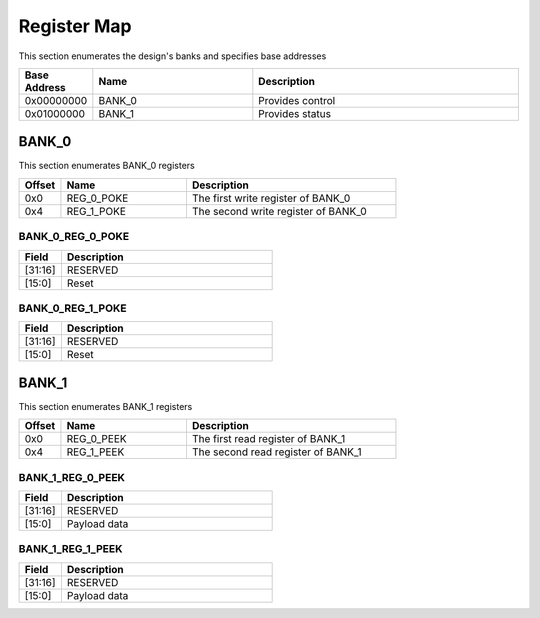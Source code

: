 Register Map
============

This section enumerates the design's banks and specifies base addresses

.. list-table::
   :align: left
   :widths: 10 30 50
   :header-rows: 1

   * - Base Address
     - Name
     - Description
   * - 0x00000000
     - BANK_0
     - Provides control
   * - 0x01000000
     - BANK_1
     - Provides status

BANK_0
-------

This section enumerates BANK_0 registers

.. list-table::
   :align: left
   :widths: 10 30 50
   :header-rows: 1

   * - Offset
     - Name
     - Description
   * - 0x0
     - REG_0_POKE
     - The first write register of BANK_0
   * - 0x4
     - REG_1_POKE
     - The second write register of BANK_0

BANK_0_REG_0_POKE
~~~~~~~~~~~~~~~~~

.. list-table::
   :align: left
   :widths: 10 50
   :header-rows: 1

   * - Field
     - Description
   * - [31:16]
     - RESERVED
   * - [15:0]
     - Reset

BANK_0_REG_1_POKE
~~~~~~~~~~~~~~~~~

.. list-table::
   :align: left
   :widths: 10 50
   :header-rows: 1

   * - Field
     - Description
   * - [31:16]
     - RESERVED
   * - [15:0]
     - Reset

BANK_1
-------

This section enumerates BANK_1 registers

.. list-table::
   :align: left
   :widths: 10 30 50
   :header-rows: 1

   * - Offset
     - Name
     - Description
   * - 0x0
     - REG_0_PEEK
     - The first read register of BANK_1
   * - 0x4
     - REG_1_PEEK
     - The second read register of BANK_1

BANK_1_REG_0_PEEK
~~~~~~~~~~~~~~~~~

.. list-table::
   :align: left
   :widths: 10 50
   :header-rows: 1

   * - Field
     - Description
   * - [31:16]
     - RESERVED
   * - [15:0]
     - Payload data

BANK_1_REG_1_PEEK
~~~~~~~~~~~~~~~~~

.. list-table::
   :align: left
   :widths: 10 50
   :header-rows: 1

   * - Field
     - Description
   * - [31:16]
     - RESERVED
   * - [15:0]
     - Payload data
